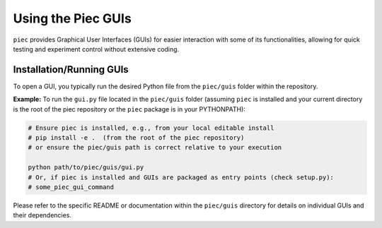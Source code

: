 Using the Piec GUIs
===================


``piec`` provides Graphical User Interfaces (GUIs) for easier interaction with some of its functionalities, allowing for quick testing and experiment control without extensive coding.

Installation/Running GUIs
-------------------------
To open a GUI, you typically run the desired Python file from the ``piec/guis`` folder within the repository.

**Example:**
To run the ``gui.py`` file located in the ``piec/guis`` folder (assuming ``piec`` is installed and your current directory is the root of the piec repository or the ``piec`` package is in your PYTHONPATH):

.. code-block:: console

   # Ensure piec is installed, e.g., from your local editable install
   # pip install -e .  (from the root of the piec repository)
   # or ensure the piec/guis path is correct relative to your execution
   
   python path/to/piec/guis/gui.py 
   # Or, if piec is installed and GUIs are packaged as entry points (check setup.py):
   # some_piec_gui_command

Please refer to the specific README or documentation within the ``piec/guis`` directory for details on individual GUIs and their dependencies.